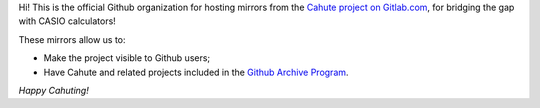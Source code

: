 Hi! This is the official Github organization for hosting mirrors from the
`Cahute project on Gitlab.com`_, for bridging the gap with CASIO calculators!

These mirrors allow us to:

* Make the project visible to Github users;
* Have Cahute and related projects included in the `Github Archive Program`_.

*Happy Cahuting!*

.. _Cahute project on Gitlab.com: https://gitlab.com/cahuteproject
.. _Github Archive Program: https://archiveprogram.github.com/

